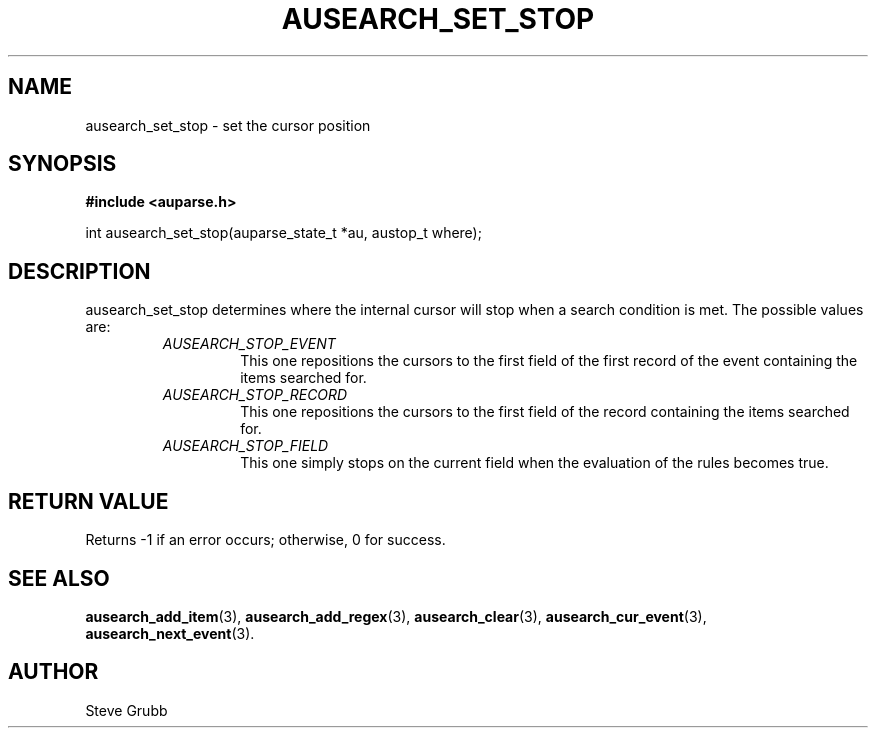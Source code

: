 .TH "AUSEARCH_SET_STOP" "3" "Feb 2007" "Red Hat" "Linux Audit API"
.SH NAME
 ausearch_set_stop \- set the cursor position
.SH "SYNOPSIS"
.B #include <auparse.h>
.sp
int ausearch_set_stop(auparse_state_t *au, austop_t where);

.SH "DESCRIPTION"

ausearch_set_stop determines where the internal cursor will stop when a search condition is met. The possible values are:

.RS
.TP
.I AUSEARCH_STOP_EVENT
This one repositions the cursors to the first field of the first record of the event containing the items searched for.
.TP
.I AUSEARCH_STOP_RECORD
This one repositions the cursors to the first field of the record containing the items searched for.
.TP
.I AUSEARCH_STOP_FIELD
This one simply stops on the current field when the evaluation of the rules becomes true.
.RE

.SH "RETURN VALUE"

Returns \-1 if an error occurs; otherwise, 0 for success.

.SH "SEE ALSO"

.BR ausearch_add_item (3),
.BR ausearch_add_regex (3),
.BR ausearch_clear (3),
.BR ausearch_cur_event (3),
.BR ausearch_next_event (3).

.SH AUTHOR
Steve Grubb
